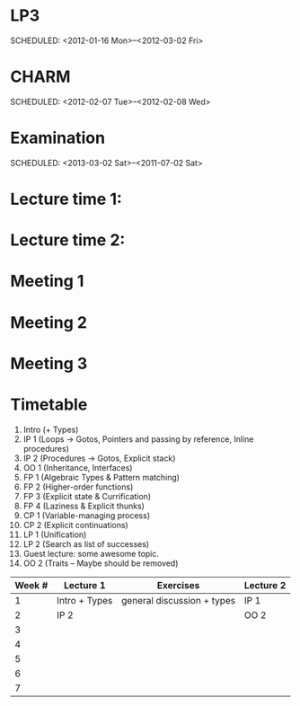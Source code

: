 
* LP3
  SCHEDULED: <2012-01-16 Mon>--<2012-03-02 Fri> 
* CHARM
  SCHEDULED: <2012-02-07 Tue>--<2012-02-08 Wed>
* Examination
  SCHEDULED:  <2013-03-02 Sat>--<2011-07-02 Sat> 

* Lecture time 1:
  SCHEDULED: <2012-01-16 Mon 10:00 +1w>

* Lecture time 2:
  SCHEDULED: <2012-01-16 Mon 10:00 +1w>

* Meeting 1  
* Meeting 2
* Meeting 3 
  
* Timetable

  1. Intro (+ Types)
  2. IP 1 (Loops -> Gotos, Pointers and passing by reference, Inline procedures) 
  3. IP 2 (Procedures -> Gotos, Explicit stack)
  4. OO 1 (Inheritance, Interfaces) 
  5. FP 1 (Algebraic Types & Pattern matching)
  6. FP 2 (Higher-order functions)
  7. FP 3 (Explicit state & Currification)
  8. FP 4 (Laziness & Explicit thunks)
  9. CP 1 (Variable-managing process)
  10. CP 2 (Explicit continuations)
  11. LP 1 (Unification)
  12. LP 2 (Search as list of successes)
  13. Guest lecture: some awesome topic.
  14. OO 2 (Traits -- Maybe should be removed)


| Week # | Lecture 1     | Exercises                   | Lecture 2 |
|--------+---------------+-----------------------------+-----------|
|      1 | Intro + Types | general discussion + types  | IP 1      |
|      2 | IP 2          |                             | OO 2      |
|      3 |               |                             |           |
|      4 |               |                             |           |
|      5 |               |                             |           |
|      6 |               |                             |           |
|      7 |               |                             |           |
